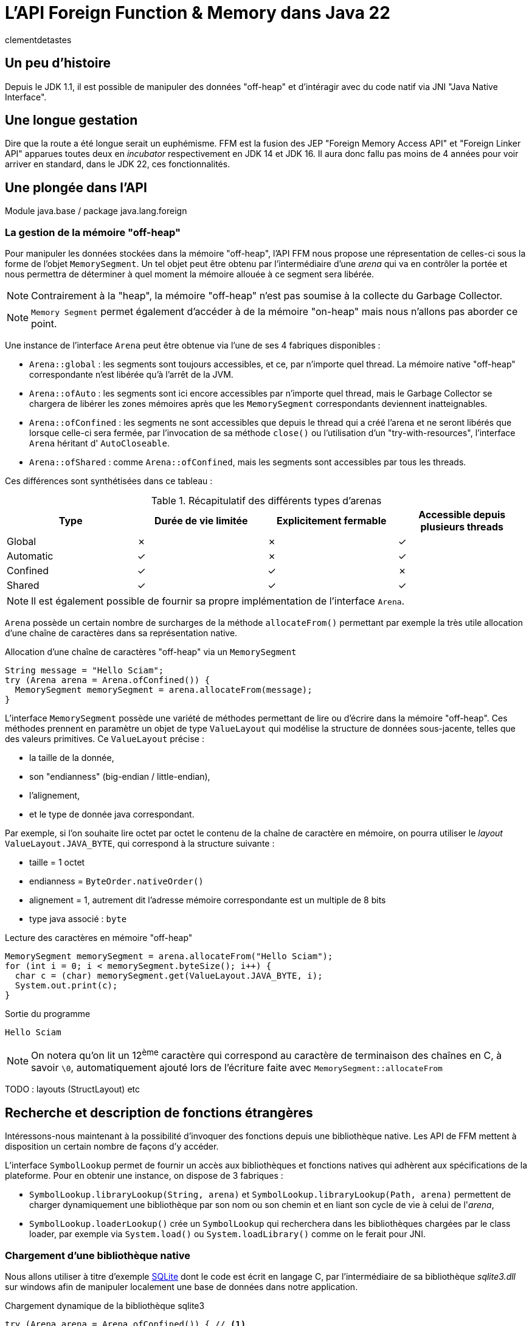 = L'API Foreign Function & Memory dans Java 22
:page-navtitle: L'API Foreign Function & Memory dans Java 22
:page-excerpt: JNI est mort, vive FFM ! Java 22 propose (enfin) en standard son API FFM : "Foreign Function a Memory". Son but est de proposer un moyen sûr et performant de manipuler des données en dehors de la heap memory et d'intéragir avec du code natif.
:layout: post
:author: clementdetastes
:page-tags: [Java, Java 22, FFM]
:page-image: images/vignettes/javafx_square.png
:page-vignette: javafx.png
//:page-vignette-licence: Source Oracle
:page-liquid:
:showtitle:

== Un peu d'histoire

Depuis le JDK 1.1, il est possible de manipuler des données "off-heap" et d'intéragir avec du code natif via JNI "Java Native Interface".

== Une longue gestation

Dire que la route a été longue serait un euphémisme. FFM est la fusion des JEP "Foreign Memory Access API" et "Foreign Linker API" apparues toutes deux en _incubator_ respectivement en JDK 14 et JDK 16. Il aura donc fallu pas moins de 4 années pour voir arriver en standard, dans le JDK 22, ces fonctionnalités.

== Une plongée dans l'API

Module java.base / package java.lang.foreign

=== La gestion de la mémoire "off-heap"

Pour manipuler les données stockées dans la mémoire "off-heap", l'API FFM nous propose une répresentation de celles-ci sous la forme de l'objet `MemorySegment`. Un tel objet peut être obtenu par l'intermédiaire d'une _arena_ qui va en contrôler la portée et nous permettra de déterminer à quel moment la mémoire allouée à ce segment sera libérée.

NOTE: Contrairement à la "heap", la mémoire "off-heap" n'est pas soumise à la collecte du Garbage Collector.

NOTE: `Memory Segment` permet également d'accéder à de la mémoire "on-heap" mais nous n'allons pas aborder ce point.

Une instance de l'interface `Arena` peut être obtenue via l'une de ses 4 fabriques disponibles :

* `Arena::global` : les segments sont toujours accessibles, et ce, par n'importe quel thread. La mémoire native "off-heap" correspondante n'est libérée qu'à l'arrêt de la JVM.
* `Arena::ofAuto` : les segments sont ici encore accessibles par n'importe quel thread, mais le Garbage Collector se chargera de libérer les zones mémoires après que les `MemorySegment` correspondants deviennent inatteignables.
* `Arena::ofConfined` : les segments ne sont accessibles que depuis le thread qui a créé l'arena et ne seront libérés que lorsque celle-ci sera fermée, par l'invocation de sa méthode `close()` ou l'utilisation d'un "try-with-resources", l'interface `Arena` héritant d' `AutoCloseable`.
* `Arena::ofShared` : comme `Arena::ofConfined`, mais les segments sont accessibles par tous les threads.

Ces différences sont synthétisées dans ce tableau :

.Récapitulatif des différents types d'arenas
|===
| Type | Durée de vie limitée | Explicitement fermable | Accessible depuis plusieurs threads

| Global | ✗ | ✗ | ✓
| Automatic | ✓ | ✗ | ✓
| Confined | ✓ | ✓ | ✗
| Shared | ✓ | ✓ | ✓
|===

NOTE: Il est également possible de fournir sa propre implémentation de l'interface `Arena`.

`Arena` possède un certain nombre de surcharges de la méthode `allocateFrom()` permettant par exemple la très utile allocation d'une chaîne de caractères dans sa représentation native.

.Allocation d'une chaîne de caractères "off-heap" via un `MemorySegment`
[source,java]
----
String message = "Hello Sciam";
try (Arena arena = Arena.ofConfined()) {
  MemorySegment memorySegment = arena.allocateFrom(message);
}
----

L'interface `MemorySegment` possède une variété de méthodes permettant de lire ou d'écrire dans la mémoire "off-heap". Ces méthodes prennent en paramètre un objet de type `ValueLayout` qui modélise la structure de données sous-jacente, telles que des valeurs primitives. Ce `ValueLayout` précise :

* la taille de la donnée,
* son "endianness" (big-endian / little-endian),
* l'alignement,
* et le type de donnée java correspondant.

Par exemple, si l'on souhaite lire octet par octet le contenu de la chaîne de caractère en mémoire, on pourra utiliser le _layout_ `ValueLayout.JAVA_BYTE`, qui correspond à la structure suivante :

* taille = 1 octet
* endianness = `ByteOrder.nativeOrder()`
* alignement = 1, autrement dit l'adresse mémoire correspondante est un multiple de 8 bits
* type java associé : `byte`

.Lecture des caractères en mémoire "off-heap"
[source,java]
----
MemorySegment memorySegment = arena.allocateFrom("Hello Sciam");
for (int i = 0; i < memorySegment.byteSize(); i++) {
  char c = (char) memorySegment.get(ValueLayout.JAVA_BYTE, i);
  System.out.print(c);
}
----
.Sortie du programme
----
Hello Sciam
----

NOTE: On notera qu'on lit un 12^ème^ caractère qui correspond au caractère de terminaison des chaînes en C, à savoir `\0`, automatiquement ajouté lors de l'écriture faite avec `MemorySegment::allocateFrom`


TODO : layouts (StructLayout) etc

== Recherche et description de fonctions étrangères

Intéressons-nous maintenant à la possibilité d'invoquer des fonctions depuis une bibliothèque native. Les API de FFM mettent à disposition un certain nombre de façons d'y accéder.

L'interface `SymbolLookup` permet de fournir un accès aux bibliothèques et fonctions natives qui adhèrent aux spécifications de la plateforme. Pour en obtenir une instance, on dispose de 3 fabriques :

* `SymbolLookup.libraryLookup(String, arena)` et `SymbolLookup.libraryLookup(Path, arena)` permettent de charger dynamiquement une bibliothèque par son nom ou son chemin et en liant son cycle de vie à celui de l'_arena_,
* `SymbolLookup.loaderLookup()` crée un `SymbolLookup` qui recherchera dans les bibliothèques chargées par le class loader, par exemple via `System.load()` ou `System.loadLibrary()` comme on le ferait pour JNI.

=== Chargement d'une bibliothèque native

Nous allons utiliser à titre d'exemple https://www.sqlite.org/[SQLite] dont le code est écrit en langage C, par l'intermédiaire de sa bibliothèque _sqlite3.dll_ sur windows afin de manipuler localement une base de données dans notre application.

.Chargement dynamique de la bibliothèque sqlite3
[source,java]
----
try (Arena arena = Arena.ofConfined()) { // <1>
    SymbolLookup lookup = SymbolLookup.libraryLookup("sqlite3", arena); // <2>
}
----
<1> Création d'une _arena_ de type "confined"
<2> Obtention d'une instance de `SymbolLookup` sur la bibliothèque sqlite3. Omettre l'extension fonctionne et est recommandé pour des raisons de portabilité, permettant ainsi au même code de charger le .dll sur windows ou le .so sur linux par exemple.

=== Localisation d'une fonction native

Après avoir initialisé une base de données vide dans le fichier _ffm.db_, la prochaine étape va consister à l'appel de la fonction native `sqlite3_open` qui permet d'établir un lien avec la base.

L'interface `SymbolLookup` précédemment obtenue va nous permettre de localiser l'adresse mémoire correspondant à la fonction, via sa méthode `find()`. Son type de retour est `Optional<MemorySegment>`, ce qui permet de gérer le cas où la recherche aurait échoué.

.Obtention du `MemorySegment` correspondant à la fonction `sqlite3_open`
[source,java]
----
String openFunctionName = "sqlite3_open";
MemorySegment openSegment = lookup.find(openFunctionName)
    .orElseThrow(() -> new IllegalStateException("Impossible de localiser la fonction " + openFunctionName));
----

=== Appel d'une fonction native

L'interface `Linker` va nous permettre d'obtenir une instance de `MethodHandle` sur la fonction native. +
Son rôle est de nous abstraire d'un certain nombre de considérations techniques. En effet, chaque bibliothèque adhère à une "Application Binary Interface" (ABI) qui est un ensemble de conventions et types de données qui dépendent du système d'exploitation, du compilateur et du processeur. `Linker` a connaissance de ces conventions et jouera le rôle de médiateur entre le code java et le code natif.

Une instance de `Linker` s'obtient via la fabrique `nativeLinker()`.

.Obtention d'une instance de `Linker`
[source,java]
----
Linker linker = Linker.nativeLinker();
----

Pour invoquer la fonction native, il va falloir fournir une description de la signature de la méthode. +
L'interface `FunctionDescriptor` et sa fabrique `of()` permet de définir le type de retour et les paramètres acceptés par la méthode.

Le fichier header _sqlite3.h_ nous indique la signature :

[source,C]
----
int sqlite3_open(
  const char *filename,   /* Database filename (UTF-8) */
  sqlite3 **ppDb          /* OUT: SQLite db handle */
);
----

On obtient la description correspondante en java :

[source,java]
----
FunctionDescriptor openDesc = FunctionDescriptor.of(
    ValueLayout.JAVA_INT, // <1>
    ValueLayout.ADDRESS,  // <2>
    ValueLayout.ADDRESS   // <3>
);
----
<1> Type de retour de la méthode
<2> Type du premier paramètre : pointeur vers le nom du fichier _.db_
<3> Type du second paramètre : pointeur vers un _handle_ de la base de données

L'interface `Linker`, par l'intermédiaire de sa méthode `downcallHandle()` permet l'obtention de l'instance de `MethodHandle`. Comme l'indique son nom, cela permet de réaliser des appels descendants, de Java vers le code natif.

[source,java]
----
MethodHandle openHandle = linker.downcallHandle(openSegment, openDesc);
----

Il ne nous reste plus qu'à préparer les paramètres et invoquer la méthode native.

WARNING: Tous les paramètres de la méthode native à invoquer doivent aussi se trouver dans la mémoire "off-heap" et donc faire l'objet d'allocations au travers des API de FFM, pour en obtenir les `MemorySegment` correspondants.

[source,java]
----
String databaseFilename = "ffm.db";
MemorySegment filenameSegment = arena.allocateFrom(databaseFilename); // <1>
MemorySegment dbPtr = arena.allocate(ValueLayout.ADDRESS); // <2>
try {
    int code = (int) openHandle.invokeExact(filenameSegment, dbPtr); // <3>
    if (code == 0) {
        System.out.println("Lien avec la base " + databaseFilename + " établi avec succès");
    } else {
        System.err.println("Erreur au chargement de la base : code = " + code);
    }
} catch (Throwable e) {
    throw new IllegalStateException("Erreur lors de l'invocation de la fonction native " + openFunctionName, e);
}
----
<1> Allocation de la chaîne de caractères native contenant le nom du fichier de base de données, premier paramètre de la méthode
<2> Allocation d'un segment vers le pointeur du _handle_ de la base de données
<3> Invocation de la méthode native

== Un cas pratique avec SQLite

SQLite est un moteur de base de données

== L'outil JExtract

